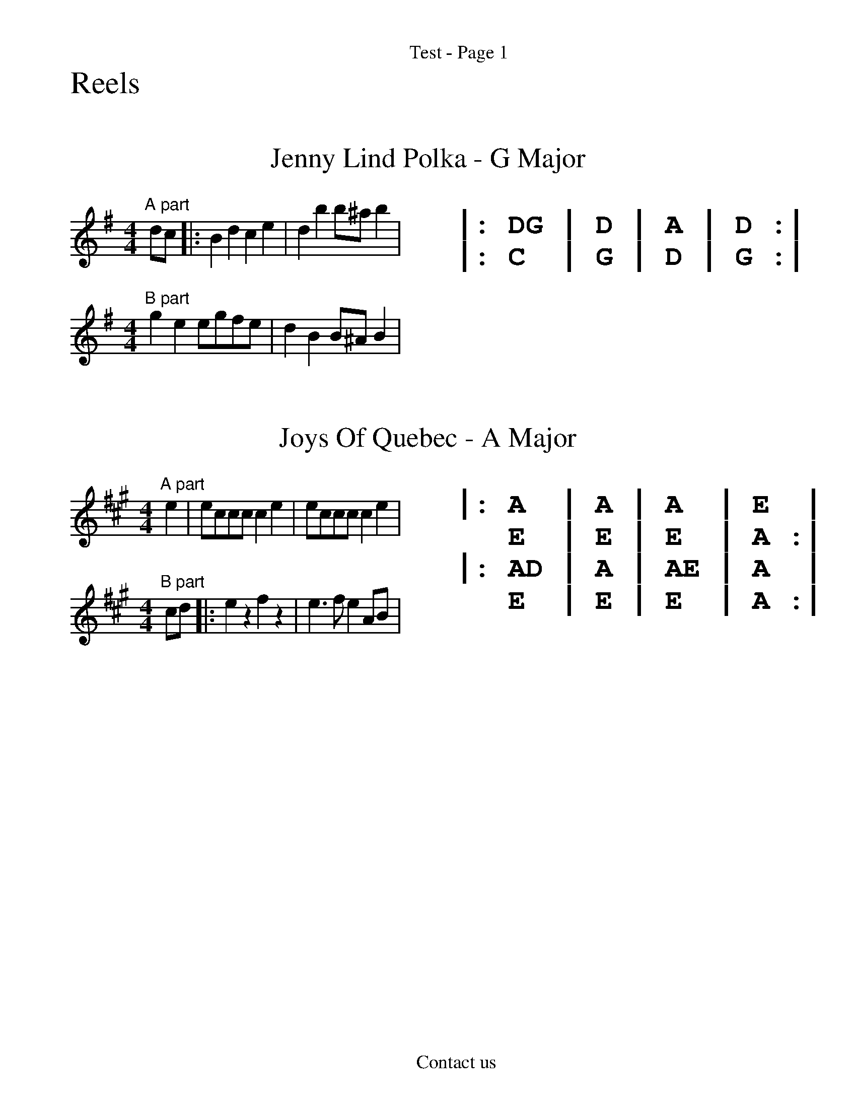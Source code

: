 %%textfont Monaco
%%textfont Times-Roman
%%headerfont Times-Roman 18
%%header "             Test - Page $P"
%%footerfont Times-Roman 18
%%footer "            Contact us"

%%scale 1.4
%%begintext
Reels
%%endtext

X:1
%%textfont Times-Roman
%%scale 5.0
T: Jenny Lind Polka - G Major
%%scale 1.0
K:G
L:1/4
M:4/4
%%multicol start
%%rightmargin 11.5cm
"A part"d/c/|:Bdce|dbb/^a/b|
M:4/4
"B part"gee/g/f/e/|dBB/^A/B|
%%multicol new
%%textfont Monaco
%%leftmargin 11.5cm
%%scale 1.3
%%begintext

|: DG | D | A | D :|
|: C  | G | D | G :|
%%endtext
%%multicol end

X: 2
%%textfont Times-Roman
%%scale 5.0
T: Joys Of Quebec - A Major
%%scale 1.0
K:A
M:4/4
L:1/4
%%multicol start
%%rightmargin 11.5cm
"A part"e|e/2c/2c/2c/2 ce|e/2c/2c/2c/2 ce|
M:4/4
"B part"c/2d/2|:ezfz|e3/2f/2 eA/2B/2|
%%multicol new
%%textfont Monaco
%%leftmargin 11.5cm
%%scale 1.3
%%begintext

|: A  | A | A  | E  | 
   E  | E | E  | A :|
|: AD | A | AE | A  | 
   E  | E | E  | A :|
%%endtext
%%multicol end
